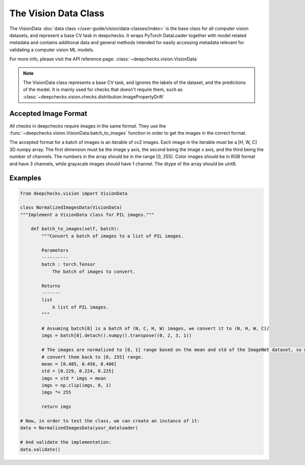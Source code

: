 .. _vision_data_class:

========================
The Vision Data Class
========================

The VisionData :doc:`data class </user-guide/vision/data-classes/index>` is the base class for all computer vision datasets, and represent a base CV task in deepchecks.
It wraps PyTorch DataLoader together with model related metadata and contains additional data and general methods
intended for easily accessing metadata relevant for validating a computer vision ML models.

For more info, please visit the API reference page: :class:`~deepchecks.vision.VisionData`

.. note::
    The VisionData class represents a base CV task, and ignores the labels of the dataset, and the predictions
    of the model. It is mainly used for checks that doesn't require them, such as
    :class:`~deepchecks.vision.checks.distribution.ImagePropertyDrift`

Accepted Image Format
---------------------
All checks in deepchecks require images in the same format. They use the :func:`~deepchecks.vision.VisionData.batch_to_images` function in order to get
the images in the correct format.

The accepted format for a batch of images is an iterable of cv2 images. Each image in the iterable must be a [H, W, C] 3D numpy array.
The first dimension must be the image y axis, the second being the image x axis, and the third being
the number of channels. The numbers in the array should be in the range [0, 255]. Color images should be in RGB format
and have 3 channels, while grayscale images should have 1 channel. The dtype of the array should be uint8.

Examples
--------

.. code-block:: python

    from deepchecks.vision import VisionData

    class NormalizedImagesData(VisionData)
    """Implement a VisionData class for PIL images."""

        def batch_to_images(self, batch):
            """Convert a batch of images to a list of PIL images.

            Parameters
            ----------
            batch : torch.Tensor
                The batch of images to convert.

            Returns
            -------
            list
                A list of PIL images.
            """

            # Assuming batch[0] is a batch of (N, C, H, W) images, we convert it to (N, H, W, C)/
            imgs = batch[0].detach().numpy().transpose((0, 2, 3, 1))

            # The images are normalized to [0, 1] range based on the mean and std of the ImageNet dataset, so we need to
            # convert them back to [0, 255] range.
            mean = [0.485, 0.456, 0.406]
            std = [0.229, 0.224, 0.225]
            imgs = std * imgs + mean
            imgs = np.clip(imgs, 0, 1)
            imgs *= 255

            return imgs

    # Now, in order to test the class, we can create an instance of it:
    data = NormalizedImagesData(your_dataloader)

    # And validate the implementation:
    data.validate()

